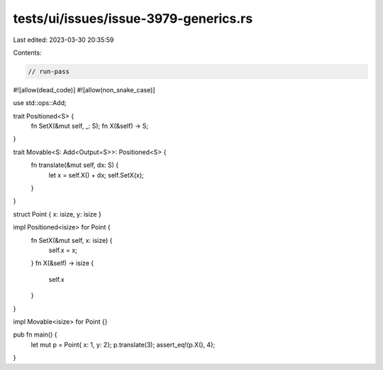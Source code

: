 tests/ui/issues/issue-3979-generics.rs
======================================

Last edited: 2023-03-30 20:35:59

Contents:

.. code-block:: rs

    // run-pass
#![allow(dead_code)]
#![allow(non_snake_case)]

use std::ops::Add;

trait Positioned<S> {
  fn SetX(&mut self, _: S);
  fn X(&self) -> S;
}

trait Movable<S: Add<Output=S>>: Positioned<S> {
  fn translate(&mut self, dx: S) {
    let x = self.X() + dx;
    self.SetX(x);
  }
}

struct Point { x: isize, y: isize }

impl Positioned<isize> for Point {
    fn SetX(&mut self, x: isize) {
        self.x = x;
    }
    fn X(&self) -> isize {
        self.x
    }
}

impl Movable<isize> for Point {}

pub fn main() {
    let mut p = Point{ x: 1, y: 2};
    p.translate(3);
    assert_eq!(p.X(), 4);
}


